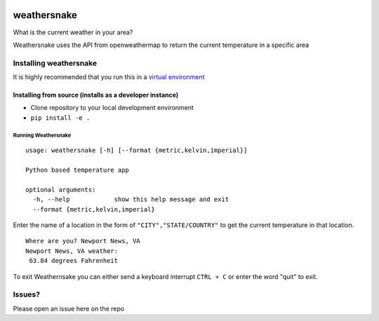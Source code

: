 .. image:: https://travis-ci.org/ericcheatham/weathersnake.svg?branch=master
    :target: https://travis-ci.org/ericcheatham/weathersnake

weathersnake
============

What is the current weather in your area?

Weathersnake uses the API from openweathermap to return the current
temperature in a specific area

Installing weathersnake
~~~~~~~~~~~~~~~~~~~~~~~

It is highly recommended that you run this in a `virtual environment`_

Installing from source (installs as a developer instance)
^^^^^^^^^^^^^^^^^^^^^^^^^^^^^^^^^^^^^^^^^^^^^^^^^^^^^^^^^

-  Clone repository to your local development environment
-  ``pip install -e .``

Running Weathersnake
--------------------

::

   usage: weathersnake [-h] [--format {metric,kelvin,imperial}]

   Python based temperature app

   optional arguments:
     -h, --help            show this help message and exit
     --format {metric,kelvin,imperial}

Enter the name of a location in the form of ``"CITY","STATE/COUNTRY"``
to get the current temperature in that location.

::

   Where are you? Newport News, VA
   Newport News, VA weather:
    63.84 degrees Fahrenheit

To exit Weathernsake you can either send a keyboard interrupt
``CTRL + C`` or enter the word "quit" to exit.

Issues?
~~~~~~~

Please open an issue here on the repo

.. _virtual environment: https://virtualenvwrapper.readthedocs.io/en/latest/#

